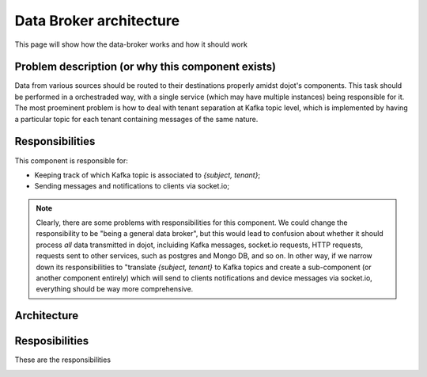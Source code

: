 .. _architecture:

Data Broker architecture
========================

This page will show how the data-broker works and how it should work


Problem description (or why this component exists)
--------------------------------------------------

Data from various sources should be routed to their destinations properly
amidst dojot's components. This task should be performed in a orchestraded way,
with a single service (which may have multiple instances) being responsible for
it. The most proeminent problem is how to deal with tenant separation at Kafka
topic level, which is implemented by having a particular topic for each tenant
containing messages of the same nature.


Responsibilities
----------------

This component is responsible for:


- Keeping track of which Kafka topic is associated to `{subject, tenant}`;
- Sending messages and notifications to clients via socket.io;

.. note:: Clearly, there are some problems with responsibilities for this
   component. We could change the responsibility to be "being a general data
   broker", but this would lead to confusion about whether it should process *all*
   data transmitted in dojot, incluiding Kafka messages, socket.io requests,
   HTTP requests, requests sent to other services, such as postgres and Mongo DB,
   and so on. In other way, if we narrow down its responsibilities to "translate
   `{subject, tenant}` to Kafka topics and create a sub-component (or another
   component entirely) which will send to clients notifications and device
   messages via socket.io, everything should be way more comprehensive.



Architecture
------------







Resposibilities
---------------

These are the responsibilities

.. _initial_authentication:
.. uml::
   :caption: Initial authentication
   :align: center

   actor Client
   boundary Kong
   control Auth

   Client -> Kong: POST /auth \nBody={"admin", "p4ssw0rD"}
   activate Kong
   Kong -> Auth: POST /user \nBody={"admin", "p4ssw0rD"}
   Auth --> Kong: JWT="873927dab"
   Kong --> Client: JWT="873927dab"
   deactivate Kong
